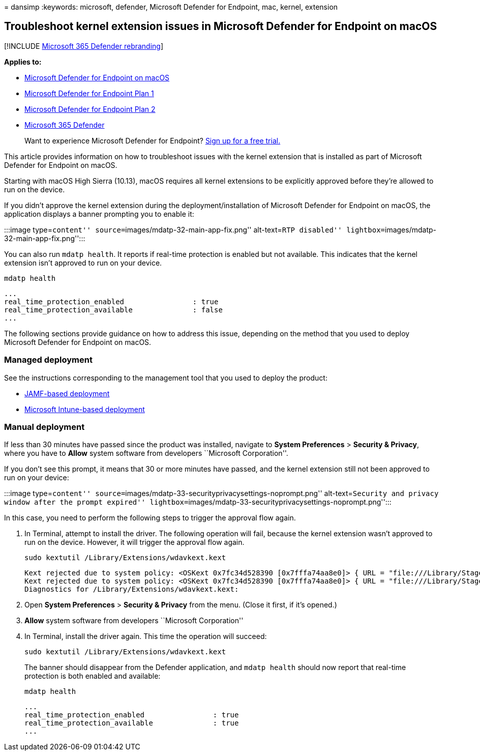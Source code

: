 = 
dansimp
:keywords: microsoft, defender, Microsoft Defender for Endpoint, mac,
kernel, extension

== Troubleshoot kernel extension issues in Microsoft Defender for Endpoint on macOS

{empty}[!INCLUDE link:../../includes/microsoft-defender.md[Microsoft 365
Defender rebranding]]

*Applies to:*

* link:microsoft-defender-endpoint-mac.md[Microsoft Defender for
Endpoint on macOS]
* https://go.microsoft.com/fwlink/p/?linkid=2154037[Microsoft Defender
for Endpoint Plan 1]
* https://go.microsoft.com/fwlink/p/?linkid=2154037[Microsoft Defender
for Endpoint Plan 2]
* https://go.microsoft.com/fwlink/?linkid=2118804[Microsoft 365
Defender]

____
Want to experience Microsoft Defender for Endpoint?
https://signup.microsoft.com/create-account/signup?products=7f379fee-c4f9-4278-b0a1-e4c8c2fcdf7e&ru=https://aka.ms/MDEp2OpenTrial?ocid=docs-wdatp-exposedapis-abovefoldlink[Sign
up for a free trial.]
____

This article provides information on how to troubleshoot issues with the
kernel extension that is installed as part of Microsoft Defender for
Endpoint on macOS.

Starting with macOS High Sierra (10.13), macOS requires all kernel
extensions to be explicitly approved before they’re allowed to run on
the device.

If you didn’t approve the kernel extension during the
deployment/installation of Microsoft Defender for Endpoint on macOS, the
application displays a banner prompting you to enable it:

:::image type=``content'' source=``images/mdatp-32-main-app-fix.png''
alt-text=``RTP disabled''
lightbox=``images/mdatp-32-main-app-fix.png'':::

You can also run `mdatp health`. It reports if real-time protection is
enabled but not available. This indicates that the kernel extension
isn’t approved to run on your device.

[source,bash]
----
mdatp health
----

[source,output]
----
...
real_time_protection_enabled                : true
real_time_protection_available              : false
...
----

The following sections provide guidance on how to address this issue,
depending on the method that you used to deploy Microsoft Defender for
Endpoint on macOS.

=== Managed deployment

See the instructions corresponding to the management tool that you used
to deploy the product:

* link:mac-install-with-jamf.md[JAMF-based deployment]
* link:mac-install-with-intune.md#create-system-configuration-profiles[Microsoft
Intune-based deployment]

=== Manual deployment

If less than 30 minutes have passed since the product was installed,
navigate to *System Preferences* > *Security & Privacy*, where you have
to *Allow* system software from developers ``Microsoft Corporation''.

If you don’t see this prompt, it means that 30 or more minutes have
passed, and the kernel extension still not been approved to run on your
device:

:::image type=``content''
source=``images/mdatp-33-securityprivacysettings-noprompt.png''
alt-text=``Security and privacy window after the prompt expired''
lightbox=``images/mdatp-33-securityprivacysettings-noprompt.png'':::

In this case, you need to perform the following steps to trigger the
approval flow again.

[arabic]
. In Terminal, attempt to install the driver. The following operation
will fail, because the kernel extension wasn’t approved to run on the
device. However, it will trigger the approval flow again.
+
[source,bash]
----
sudo kextutil /Library/Extensions/wdavkext.kext
----
+
[source,output]
----
Kext rejected due to system policy: <OSKext 0x7fc34d528390 [0x7fffa74aa8e0]> { URL = "file:///Library/StagedExtensions/Library/Extensions/wdavkext.kext/", ID = "com.microsoft.wdavkext" }
Kext rejected due to system policy: <OSKext 0x7fc34d528390 [0x7fffa74aa8e0]> { URL = "file:///Library/StagedExtensions/Library/Extensions/wdavkext.kext/", ID = "com.microsoft.wdavkext" }
Diagnostics for /Library/Extensions/wdavkext.kext:
----
. Open *System Preferences* > *Security & Privacy* from the menu. (Close
it first, if it’s opened.)
. *Allow* system software from developers ``Microsoft Corporation''
. In Terminal, install the driver again. This time the operation will
succeed:
+
[source,bash]
----
sudo kextutil /Library/Extensions/wdavkext.kext
----
+
The banner should disappear from the Defender application, and
`mdatp health` should now report that real-time protection is both
enabled and available:
+
[source,bash]
----
mdatp health
----
+
[source,output]
----
...
real_time_protection_enabled                : true
real_time_protection_available              : true
...
----
